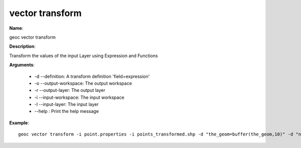 vector transform
================

**Name**:

geoc vector transform

**Description**:

Transform the values of the input Layer using Expression and Functions

**Arguments**:

   * -d --definition: A transform definition 'field=expression'

   * -o --output-workspace: The output workspace

   * -r --output-layer: The output layer

   * -i --input-workspace: The input workspace

   * -l --input-layer: The input layer

   * --help : Print the help message



**Example**::

    geoc vector transform -i point.properties -i points_transformed.shp -d "the_geom=buffer(the_geom,10)" -d "name=strToUpperCase(name)" -d "distance=distance * 10"
